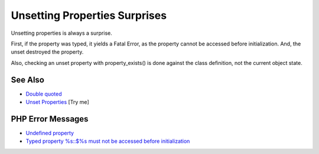 .. _unsetting-properties-surprises:

Unsetting Properties Surprises
------------------------------

.. meta::
	:description:
		Unsetting Properties Surprises: Unsetting properties is always a surprise.
	:twitter:card: summary_large_image
	:twitter:site: @exakat
	:twitter:title: Unsetting Properties Surprises
	:twitter:description: Unsetting Properties Surprises: Unsetting properties is always a surprise
	:twitter:creator: @exakat
	:twitter:image:src: https://php-tips.readthedocs.io/en/latest/_images/unset_properties.png
	:og:image: https://php-tips.readthedocs.io/en/latest/_images/unset_properties.png
	:og:title: Unsetting Properties Surprises
	:og:type: article
	:og:description: Unsetting properties is always a surprise
	:og:url: https://php-tips.readthedocs.io/en/latest/tips/unset_properties.html
	:og:locale: en

.. raw:: html

	<script type="application/ld+json">{"@context":"https:\/\/schema.org","@graph":[{"@type":"WebPage","@id":"https:\/\/php-tips.readthedocs.io\/en\/latest\/tips\/unset_properties.html","url":"https:\/\/php-tips.readthedocs.io\/en\/latest\/tips\/unset_properties.html","name":"Unsetting Properties Surprises","isPartOf":{"@id":"https:\/\/www.exakat.io\/"},"datePublished":"Mon, 24 Feb 2025 17:01:04 +0000","dateModified":"Mon, 24 Feb 2025 17:01:04 +0000","description":"Unsetting properties is always a surprise","inLanguage":"en-US","potentialAction":[{"@type":"ReadAction","target":["https:\/\/php-tips.readthedocs.io\/en\/latest\/tips\/unset_properties.html"]}]},{"@type":"WebSite","@id":"https:\/\/www.exakat.io\/","url":"https:\/\/www.exakat.io\/","name":"Exakat","description":"Smart PHP static analysis","inLanguage":"en-US"}]}</script>

Unsetting properties is always a surprise.

First, if the property was typed, it yields a Fatal Error, as the property cannot be accessed before initialization. And, the unset destroyed the property.

Also, checking an unset property with property_exists() is done against the class definition, not the current object state.

.. image:: ../images/unset_properties.png

See Also
________

* `Double quoted <https://www.php.net/manual/en/language.types.string.php#language.types.string.syntax.double>`_
* `Unset Properties <https://3v4l.org/SU2SE>`_ [Try me]


PHP Error Messages
__________________

* `Undefined property <https://php-errors.readthedocs.io/en/latest/messages/undefined-property-%25s%3A%3A%24%25s.html>`_

* `Typed property %s::$%s must not be accessed before initialization <https://php-errors.readthedocs.io/en/latest/messages/typed-property-%25s%3A%3A%24%25s-must-not-be-accessed-before-initialization.html>`_


